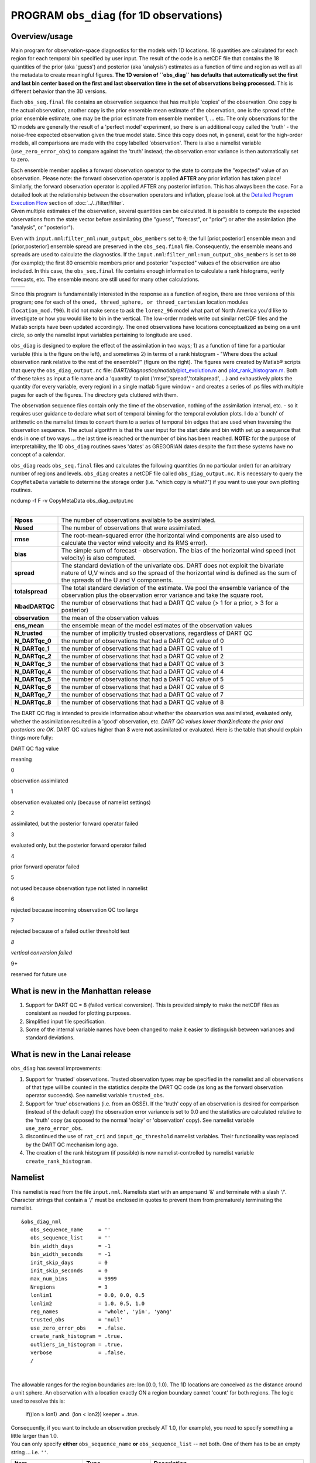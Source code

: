 PROGRAM ``obs_diag`` (for 1D observations)
==========================================

Overview/usage
--------------

Main program for observation-space diagnostics for the models with 1D locations. 18 quantities are calculated for each
region for each temporal bin specified by user input. The result of the code is a netCDF file that contains the 18
quantities of the prior (aka 'guess') and posterior (aka 'analysis') estimates as a function of time and region as well
as all the metadata to create meaningful figures. **The 1D version of ``obs_diag`` has defaults that automatically set
the first and last bin center based on the first and last observation time in the set of observations being processed.**
This is different behavior than the 3D versions.

Each ``obs_seq.final`` file contains an observation sequence that has multiple 'copies' of the observation. One copy is
the actual observation, another copy is the prior ensemble mean estimate of the observation, one is the spread of the
prior ensemble estimate, one may be the prior estimate from ensemble member 1, ... etc. The only observations for the 1D
models are generally the result of a 'perfect model' experiment, so there is an additional copy called the 'truth' - the
noise-free expected observation given the true model state. Since this copy does not, in general, exist for the
high-order models, all comparisons are made with the copy labelled 'observation'. There is also a namelist variable
(``use_zero_error_obs``) to compare against the 'truth' instead; the observation error variance is then automatically
set to zero.

| Each ensemble member applies a forward observation operator to the state to compute the "expected" value of an
  observation. Please note: the forward observation operator is applied **AFTER** any prior inflation has taken place!
  Similarly, the forward observation operator is applied AFTER any posterior inflation. This has always been the case.
  For a detailed look at the relationship between the observation operators and inflation, please look at the `Detailed
  Program Execution Flow <../../filter/filter.html#DetailedProgramFlow>`__ section of :doc:`../../filter/filter`.
| Given multiple estimates of the observation, several quantities can be calculated. It is possible to compute the
  expected observations from the state vector before assimilating (the "guess", "forecast", or "prior") or after the
  assimilation (the "analysis", or "posterior").

Even with ``input.nml``:``filter_nml:num_output_obs_members`` set to ``0``; the full [prior,posterior] ensemble mean and
[prior,posterior] ensemble spread are preserved in the ``obs_seq.final`` file. Consequently, the ensemble means and
spreads are used to calculate the diagnostics. If the ``input.nml``:``filter_nml:num_output_obs_members`` is set to
``80`` (for example); the first 80 ensemble members prior and posterior "expected" values of the observation are also
included. In this case, the ``obs_seq.final`` file contains enough information to calculate a rank histograms, verify
forecasts, etc. The ensemble means are still used for many other calculations.

======== ========
|image1| |image2|
======== ========

Since this program is fundamentally interested in the response as a function of region, there are three versions of this
program; one for each of the ``oned, threed_sphere, or threed_cartesian`` location modules (``location_mod.f90``). It
did not make sense to ask the ``lorenz_96`` model what part of North America you'd like to investigate or how you would
like to bin in the vertical. The low-order models write out similar netCDF files and the Matlab scripts have been
updated accordingly. The oned observations have locations conceptualized as being on a unit circle, so only the namelist
input variables pertaining to longitude are used.

``obs_diag`` is designed to explore the effect of the assimilation in two ways; 1) as a function of time for a
particular variable (this is the figure on the left), and sometimes 2) in terms of a rank histogram - "Where does the
actual observation rank relative to the rest of the ensemble?" (figure on the right). The figures were created by
Matlab® scripts that query the ``obs_diag_output.nc`` file:
*DART/diagnostics/matlab/*\ `plot_evolution.m <../../../../diagnostics/matlab/plot_evolution.m>`__ and
`plot_rank_histogram.m <../../../../diagnostics/matlab/plot_rank_histogram.m>`__. Both of these takes as input a file
name and a 'quantity' to plot ('rmse','spread','totalspread', ...) and exhaustively plots the quantity (for every
variable, every region) in a single matlab figure window - and creates a series of .ps files with multiple pages for
each of the figures. The directory gets cluttered with them.

The observation sequence files contain only the time of the observation, nothing of the assimilation interval, etc. - so
it requires user guidance to declare what sort of temporal binning for the temporal evolution plots. I do a 'bunch' of
arithmetic on the namelist times to convert them to a series of temporal bin edges that are used when traversing the
observation sequence. The actual algorithm is that the user input for the start date and bin width set up a sequence
that ends in one of two ways ... the last time is reached or the number of bins has been reached. **NOTE:** for the
purpose of interpretability, the 1D ``obs_diag`` routines saves 'dates' as GREGORIAN dates despite the fact these
systems have no concept of a calendar.

``obs_diag`` reads ``obs_seq.final`` files and calculates the following quantities (in no particular order) for an
arbitrary number of regions and levels. ``obs_diag`` creates a netCDF file called ``obs_diag_output.nc``. It is
necessary to query the ``CopyMetaData`` variable to determine the storage order (i.e. "which copy is what?") if you want
to use your own plotting routines.

.. container:: unix

   ncdump -f F -v CopyMetaData obs_diag_output.nc

| 

+-----------------+---------------------------------------------------------------------------------------------------+
| **Nposs**       | The number of observations available to be assimilated.                                           |
+-----------------+---------------------------------------------------------------------------------------------------+
| **Nused**       | The number of observations that were assimilated.                                                 |
+-----------------+---------------------------------------------------------------------------------------------------+
| **rmse**        | The root-mean-squared error (the horizontal wind components are also used to calculate the vector |
|                 | wind velocity and its RMS error).                                                                 |
+-----------------+---------------------------------------------------------------------------------------------------+
| **bias**        | The simple sum of forecast - observation. The bias of the horizontal wind speed (not velocity) is |
|                 | also computed.                                                                                    |
+-----------------+---------------------------------------------------------------------------------------------------+
| **spread**      | The standard deviation of the univariate obs. DART does not exploit the bivariate nature of U,V   |
|                 | winds and so the spread of the horizontal wind is defined as the sum of the spreads of the U and  |
|                 | V components.                                                                                     |
+-----------------+---------------------------------------------------------------------------------------------------+
| **totalspread** | The total standard deviation of the estimate. We pool the ensemble variance of the observation    |
|                 | plus the observation error variance and take the square root.                                     |
+-----------------+---------------------------------------------------------------------------------------------------+
| **NbadDARTQC**  | the number of observations that had a DART QC value (> 1 for a prior, > 3 for a posterior)        |
+-----------------+---------------------------------------------------------------------------------------------------+
| **observation** | the mean of the observation values                                                                |
+-----------------+---------------------------------------------------------------------------------------------------+
| **ens_mean**    | the ensemble mean of the model estimates of the observation values                                |
+-----------------+---------------------------------------------------------------------------------------------------+
| **N_trusted**   | the number of implicitly trusted observations, regardless of DART QC                              |
+-----------------+---------------------------------------------------------------------------------------------------+
| **N_DARTqc_0**  | the number of observations that had a DART QC value of 0                                          |
+-----------------+---------------------------------------------------------------------------------------------------+
| **N_DARTqc_1**  | the number of observations that had a DART QC value of 1                                          |
+-----------------+---------------------------------------------------------------------------------------------------+
| **N_DARTqc_2**  | the number of observations that had a DART QC value of 2                                          |
+-----------------+---------------------------------------------------------------------------------------------------+
| **N_DARTqc_3**  | the number of observations that had a DART QC value of 3                                          |
+-----------------+---------------------------------------------------------------------------------------------------+
| **N_DARTqc_4**  | the number of observations that had a DART QC value of 4                                          |
+-----------------+---------------------------------------------------------------------------------------------------+
| **N_DARTqc_5**  | the number of observations that had a DART QC value of 5                                          |
+-----------------+---------------------------------------------------------------------------------------------------+
| **N_DARTqc_6**  | the number of observations that had a DART QC value of 6                                          |
+-----------------+---------------------------------------------------------------------------------------------------+
| **N_DARTqc_7**  | the number of observations that had a DART QC value of 7                                          |
+-----------------+---------------------------------------------------------------------------------------------------+
| **N_DARTqc_8**  | the number of observations that had a DART QC value of 8                                          |
+-----------------+---------------------------------------------------------------------------------------------------+

The DART QC flag is intended to provide information about whether the observation was assimilated, evaluated only,
whether the assimilation resulted in a 'good' observation, etc. *DART QC values lower than*\ **2**\ *indicate the prior
and posteriors are OK.* DART QC values higher than **3** were **not** assimilated or evaluated. Here is the table that
should explain things more fully:

DART QC flag value

meaning

0

observation assimilated

1

observation evaluated only (because of namelist settings)

2

assimilated, but the posterior forward operator failed

3

evaluated only, but the posterior forward operator failed

4

prior forward operator failed

5

not used because observation type not listed in namelist

6

rejected because incoming observation QC too large

7

rejected because of a failed outlier threshold test

*8*

*vertical conversion failed*

9+

reserved for future use

What is new in the Manhattan release
------------------------------------

#. Support for DART QC = 8 (failed vertical conversion). This is provided simply to make the netCDF files as consistent
   as needed for plotting purposes.
#. Simplified input file specification.
#. Some of the internal variable names have been changed to make it easier to distinguish between variances and standard
   deviations.

What is new in the Lanai release
--------------------------------

``obs_diag`` has several improvements:

#. Support for 'trusted' observations. Trusted observation types may be specified in the namelist and all observations
   of that type will be counted in the statistics despite the DART QC code (as long as the forward observation operator
   succeeds). See namelist variable ``trusted_obs``.
#. Support for 'true' observations (i.e. from an OSSE). If the 'truth' copy of an observation is desired for comparison
   (instead of the default copy) the observation error variance is set to 0.0 and the statistics are calculated relative
   to the 'truth' copy (as opposed to the normal 'noisy' or 'observation' copy). See namelist variable
   ``use_zero_error_obs``.
#. discontinued the use of ``rat_cri`` and ``input_qc_threshold`` namelist variables. Their functionality was replaced
   by the DART QC mechanism long ago.
#. The creation of the rank histogram (if possible) is now namelist-controlled by namelist variable
   ``create_rank_histogram``.

Namelist
--------

This namelist is read from the file ``input.nml``. Namelists start with an ampersand '&' and terminate with a slash '/'.
Character strings that contain a '/' must be enclosed in quotes to prevent them from prematurely terminating the
namelist.

::

   &obs_diag_nml
      obs_sequence_name     = ''
      obs_sequence_list     = ''
      bin_width_days        = -1
      bin_width_seconds     = -1
      init_skip_days        = 0
      init_skip_seconds     = 0
      max_num_bins          = 9999
      Nregions              = 3
      lonlim1               = 0.0, 0.0, 0.5
      lonlim2               = 1.0, 0.5, 1.0
      reg_names             = 'whole', 'yin', 'yang'
      trusted_obs           = 'null'
      use_zero_error_obs    = .false.
      create_rank_histogram = .true.
      outliers_in_histogram = .true.
      verbose               = .false.
      /

| 

The allowable ranges for the region boundaries are: lon [0.0, 1.0). The 1D locations are conceived as the distance
around a unit sphere. An observation with a location exactly ON a region boundary cannot 'count' for both regions. The
logic used to resolve this is:

   if((lon ≥ lon1) .and. (lon < lon2)) keeper = .true.

| Consequently, if you want to include an observation precisely AT 1.0, (for example), you need to specify something a
  little larger than 1.0.
| You can only specify **either** ``obs_sequence_name`` **or** ``obs_sequence_list`` -- not both. One of them has to be
  an empty string ... i.e. ``''``.

.. container::

   +-----------------------------------+---------------------------------------+---------------------------------------+
   | Item                              | Type                                  | Description                           |
   +===================================+=======================================+=======================================+
   | obs_sequence_name                 | character(len=256), dimension(100)    | An array of names of observation      |
   |                                   |                                       | sequence files. These may be relative |
   |                                   |                                       | or absolute filenames. If this is     |
   |                                   |                                       | set, ``obs_sequence_list`` must be    |
   |                                   |                                       | set to ' ' (empty string).            |
   +-----------------------------------+---------------------------------------+---------------------------------------+
   | obs_sequence_list                 | character(len=256)                    | Name of an ascii text file which      |
   |                                   |                                       | contains a list of one or more        |
   |                                   |                                       | observation sequence files, one per   |
   |                                   |                                       | line. If this is specified,           |
   |                                   |                                       | ``obs_sequence_name`` must be set to  |
   |                                   |                                       | ' '. Can be created by any method,    |
   |                                   |                                       | including sending the output of the   |
   |                                   |                                       | 'ls' command to a file, a text        |
   |                                   |                                       | editor, or another program. If this   |
   |                                   |                                       | is set, ``obs_sequence_name`` must be |
   |                                   |                                       | set to ' ' (empty string).            |
   +-----------------------------------+---------------------------------------+---------------------------------------+
   | bin_width_days, bin_width_seconds | integer                               | Specifies the width of the analysis   |
   |                                   |                                       | window. All observations within a     |
   |                                   |                                       | window centered at the observation    |
   |                                   |                                       | time +/- bin_width_[days,seconds] is  |
   |                                   |                                       | used. If both values are 0, half the  |
   |                                   |                                       | separation between observation times  |
   |                                   |                                       | as defined in the observation         |
   |                                   |                                       | sequence file is used for the bin     |
   |                                   |                                       | width (i.e. all observations used).   |
   +-----------------------------------+---------------------------------------+---------------------------------------+
   | init_skip_days, init_skip_seconds | integer                               | Ignore all observations before this   |
   |                                   |                                       | time. This allows one to skip the     |
   |                                   |                                       | 'spinup' or stabilization period of   |
   |                                   |                                       | an assimilation.                      |
   +-----------------------------------+---------------------------------------+---------------------------------------+
   | max_num_bins                      | integer                               | This provides a way to restrict the   |
   |                                   |                                       | number of temporal bins. If           |
   |                                   |                                       | ``max_num_bins`` is set to '10', only |
   |                                   |                                       | 10 timesteps will be output, provided |
   |                                   |                                       | there are that many.                  |
   +-----------------------------------+---------------------------------------+---------------------------------------+
   | Nregions                          | integer                               | The number of regions for the unit    |
   |                                   |                                       | circle for which you'd like           |
   |                                   |                                       | observation-space diagnostics. If 3   |
   |                                   |                                       | is not enough increase ``MaxRegions`` |
   |                                   |                                       | in ``obs_diag.f90`` and recompile.    |
   +-----------------------------------+---------------------------------------+---------------------------------------+
   | lonlim1                           | real(r8) array of length(Nregions)    | starting value of coordinates         |
   |                                   |                                       | defining 'regions'. A value of -1     |
   |                                   |                                       | indicates the start of 'no region'.   |
   +-----------------------------------+---------------------------------------+---------------------------------------+
   | lonlim2                           | real(r8) array of length(Nregions)    | ending value of coordinates defining  |
   |                                   |                                       | 'regions'. A value of -1 indicates    |
   |                                   |                                       | the end of 'no region'.               |
   +-----------------------------------+---------------------------------------+---------------------------------------+
   | reg_names                         | character(len=6), dimension(Nregions) | Array of names for each of the        |
   |                                   |                                       | regions. The default example has the  |
   |                                   |                                       | unit circle as a whole and divided    |
   |                                   |                                       | into two equal parts, so there are    |
   |                                   |                                       | only three regions.                   |
   +-----------------------------------+---------------------------------------+---------------------------------------+
   | trusted_obs                       | character(len=32), dimension(5)       | Array of names for observation TYPES  |
   |                                   |                                       | that will be included in the          |
   |                                   |                                       | statistics if at all possible (i.e.   |
   |                                   |                                       | the forward observation operator      |
   |                                   |                                       | succeeds). For 1D observations the    |
   |                                   |                                       | only choices in the code as           |
   |                                   |                                       | distributed are 'RAW_STATE_VARIABLE'  |
   |                                   |                                       | and/or 'RAW_STATE_1D_INTEGRAL'.       |
   |                                   |                                       | (Additional 1D observation types can  |
   |                                   |                                       | be added by the user.)                |
   +-----------------------------------+---------------------------------------+---------------------------------------+
   | use_zero_error_obs                | logical                               | if ``.true.``, the observation copy   |
   |                                   |                                       | used for the statistics calculations  |
   |                                   |                                       | will be 'truth'. Only 'perfect'       |
   |                                   |                                       | observations (from                    |
   |                                   |                                       | ``perfect_model_obs``) have this      |
   |                                   |                                       | copy. The observation error variance  |
   |                                   |                                       | will be set to zero.                  |
   +-----------------------------------+---------------------------------------+---------------------------------------+
   | create_rank_histogram             | logical                               | if ``.true.`` and there are actual    |
   |                                   |                                       | ensemble estimates of the             |
   |                                   |                                       | observations in the ``obs_seq.final`` |
   |                                   |                                       | (i.e.                                 |
   |                                   |                                       | ``filter_nml:num_output_obs_members`` |
   |                                   |                                       | is larger than zero), a rank          |
   |                                   |                                       | histogram will be created.            |
   +-----------------------------------+---------------------------------------+---------------------------------------+
   | outliers_in_histogram             | logical                               | if ``.true.`` the observations that   |
   |                                   |                                       | have been rejected by the outlier     |
   |                                   |                                       | threshhold mechanism will be          |
   |                                   |                                       | *included* in the calculation of the  |
   |                                   |                                       | rank histogram.                       |
   +-----------------------------------+---------------------------------------+---------------------------------------+
   | verbose                           | logical                               | switch controlling amount of run-time |
   |                                   |                                       | output.                               |
   +-----------------------------------+---------------------------------------+---------------------------------------+

Modules directly used
---------------------

::

   types_mod
   obs_sequence_mod
   obs_def_mod
   obs_kind_mod
   location_mod
   time_manager_mod
   utilities_mod
   sort_mod
   random_seq_mod

Modules indirectly used
-----------------------

::

   assim_model_mod
   cov_cutoff_mod
   model_mod
   null_mpi_utilities_mod

Files
-----

-  ``input.nml`` is used for ``obs_diag_nml``
-  ``obs_diag_output.nc`` is the netCDF output file
-  ``dart_log.out`` list directed output from the obs_diag.
-  ``LargeInnov.txt`` contains the distance ratio histogram -- useful for estimating the distribution of the magnitudes
   of the innovations.

Discussion of obs_diag_output.nc
~~~~~~~~~~~~~~~~~~~~~~~~~~~~~~~~

Every observation type encountered in the observation sequence file is tracked separately, and aggregated into temporal
and spatial bins. There are two main efforts to this program. One is to track the temporal evolution of any of the
quantities available in the netCDF file for any possible observation type:

.. container:: unix

   ncdump -v CopyMetaData,ObservationTypes obs_diag_output.nc

The other is to explore the vertical profile of a particular observation kind. By default, each observation kind has a
'guess/prior' value and an 'analysis/posterior' value - which shed some insight into the innovations.

Temporal evolution
^^^^^^^^^^^^^^^^^^

The ``obs_diag_output.nc`` output file has all the metadata I could think of, as well as separate variables for every
observation type in the observation sequence file. Furthermore, there is a separate variable for the 'guess/prior' and
'analysis/posterior' estimate of the observation. To distinguish between the two, a suffix is appended to the variable
name. An example seems appropriate:

::

     ...
     char CopyMetaData(copy, stringlength) ;
             CopyMetaData:long_name = "quantity names" ;
     ...
     int rank_bins(rank_bins) ;
             rank_bins:long_name = "rank histogram bins" ;
             rank_bins:comment = "position of the observation among the sorted noisy ensemble members" ;
     float RAW_STATE_VARIABLE_guess(time, copy, region) ;
             RAW_STATE_VARIABLE_guess:_FillValue = -888888.f ;
             RAW_STATE_VARIABLE_guess:missing_value = -888888.f ;
     float RAW_STATE_VARIABLE_analy(time, copy, region) ;
             RAW_STATE_VARIABLE_analy:_FillValue = -888888.f ;
             RAW_STATE_VARIABLE_analy:missing_value = -888888.f ;
     ...

Rank histograms
^^^^^^^^^^^^^^^

If it is possible to calculate a rank histogram, there will also be :

::

      ...
     int RAW_STATE_VARIABLE_guess_RankHist(time, rank_bins, region) ;
      ...

as well as some global attributes. The attributes reflect the namelist settings and can be used by plotting routines to
provide additional annotation for the histogram.

::

                   :DART_QCs_in_histogram = 0, 1, 2, 3, 7 ;
                   :outliers_in_histogram = "TRUE" ;

| Please note:
| netCDF restricts variable names to 40 characters, so '_Rank_Hist' may be truncated.

References
----------

#. none

Private components
------------------

N/A

.. |image1| image:: ../../../../docs/images/lorenz_63_rmse_evolution.png
   :width: 300px
   :target: ../../../../docs/images/lorenz_63_rmse_evolution.png
.. |image2| image:: ../../../../docs/images/lorenz_63_rank_histogram.png
   :width: 300px
   :target: ../../../../docs/images/lorenz_63_rank_histogram.png
